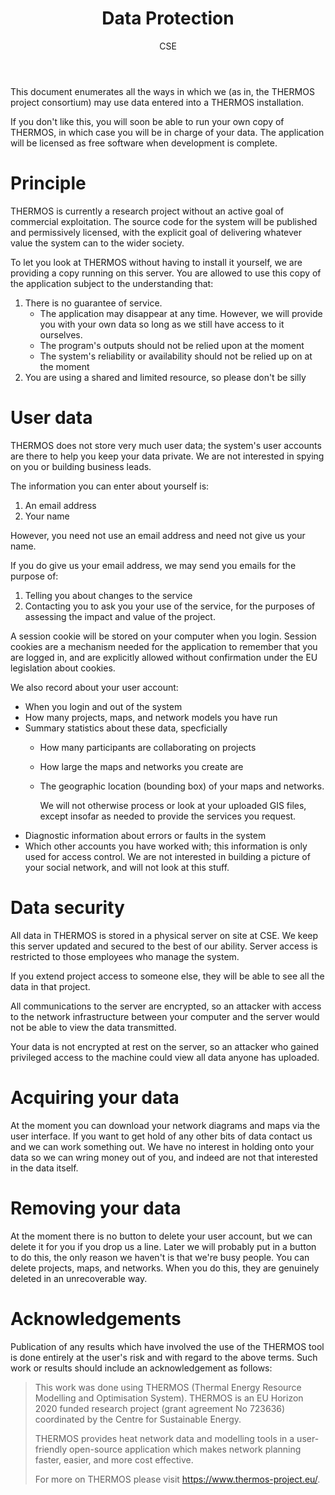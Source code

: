 #+TITLE: Data Protection
#+AUTHOR: CSE

This document enumerates all the ways in which we (as in, the THERMOS project consortium) may use data entered into a THERMOS installation.

If you don't like this, you will soon be able to run your own copy of THERMOS, in which case you will be in charge of your data. The application will be licensed as free software when development is complete.

* Principle

THERMOS is currently a research project without an active goal of commercial exploitation.
The source code for the system will be published and permissively licensed, with the explicit goal of delivering whatever value the system can to the wider society.

To let you look at THERMOS without having to install it yourself, we are providing a copy running on this server.
You are allowed to use this copy of the application subject to the understanding that:

1. There is no guarantee of service.
   - The application may disappear at any time. 
     However, we will provide you with your own data so long as we still have access to it ourselves.
   - The program's outputs should not be relied upon at the moment
   - The system's reliability or availability should not be relied up on at the moment
2. You are using a shared and limited resource, so please don't be silly

* User data

THERMOS does not store very much user data; the system's user accounts are there to help you keep your data private.
We are not interested in spying on you or building business leads.

The information you can enter about yourself is:

1. An email address
2. Your name

However, you need not use an email address and need not give us your name.

If you do give us your email address, we may send you emails for the purpose of:

1. Telling you about changes to the service
2. Contacting you to ask you your use of the service, for the purposes of assessing the impact and value of the project.

A session cookie will be stored on your computer when you login. 
Session cookies are a mechanism needed for the application to remember that you are logged in, and are explicitly allowed without confirmation under the EU legislation about cookies.

We also record about your user account:

- When you login and out of the system
- How many projects, maps, and network models you have run
- Summary statistics about these data, specficially
  - How many participants are collaborating on projects
  - How large the maps and networks you create are
  - The geographic location (bounding box) of your maps and networks.

    We will not otherwise process or look at your uploaded GIS files, except insofar as needed to provide the services you request.
- Diagnostic information about errors or faults in the system
- Which other accounts you have worked with; this information is only used for access control.
  We are not interested in building a picture of your social network, and will not look at this stuff.

* Data security

All data in THERMOS is stored in a physical server on site at CSE.
We keep this server updated and secured to the best of our ability. 
Server access is restricted to those employees who manage the system.

If you extend project access to someone else, they will be able to see all the data in that project.

All communications to the server are encrypted, so an attacker with access to the network infrastructure between your computer and the server would not be able to view the data transmitted.

Your data is not encrypted at rest on the server, so an attacker who gained privileged access to the machine could view all data anyone has uploaded.

* Acquiring your data

At the moment you can download your network diagrams and maps via the user interface.
If you want to get hold of any other bits of data contact us and we can work something out.
We have no interest in holding onto your data so we can wring money out of you, and indeed are not that interested in the data itself.

* Removing your data

At the moment there is no button to delete your user account, but we can delete it for you if you drop us a line.
Later we will probably put in a button to do this, the only reason we haven't is that we're busy people.
You can delete projects, maps, and networks. When you do this, they are genuinely deleted in an unrecoverable way.
* Acknowledgements
Publication of any results which have involved the use of the THERMOS
tool is done entirely at the user's risk and with regard to the above
terms. Such work or results should include an acknowledgement as follows:

#+BEGIN_QUOTE
This work was done using THERMOS (Thermal Energy Resource Modelling
and Optimisation System). THERMOS is an EU Horizon 2020 funded
research project (grant agreement No 723636) coordinated by the Centre
for Sustainable Energy.

THERMOS provides heat network data and modelling tools in a
user-friendly open-source application which makes network
planning faster, easier, and more cost effective.

For more on THERMOS please visit https://www.thermos-project.eu/.
#+END_QUOTE
